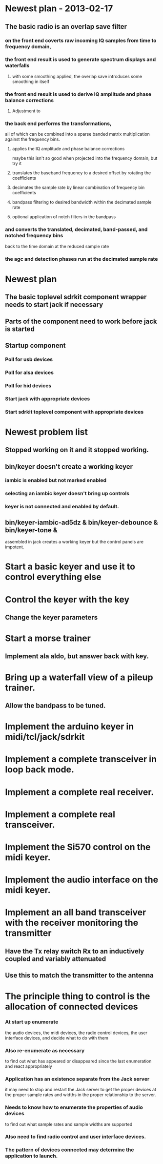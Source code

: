 * Newest plan - 2013-02-17
**  The basic radio is an overlap save filter
***  on the front end coverts raw incoming IQ samples from time to frequency domain,
*** the front end result is used to generate spectrum displays and waterfalls
**** with some smoothing applied, the overlap save introduces some smoothing in itself
*** the front end result is used to derive IQ amplitude and phase balance corrections
**** Adjustment to     
*** the back end performs the transformations,
    all of which can be combined into a sparse banded matrix multiplication
    against the frequency bins.
**** applies the IQ amplitude and phase balance corrections
     maybe this isn't so good when projected into the frequency domain, but try it
**** translates the baseband frequency to a desired offset by rotating the coefficients
**** decimates the sample rate by linear combination of frequency bin coefficients
**** bandpass filtering to desired bandwidth within the decimated sample rate
**** optional application of notch filters in the bandpass
*** and converts the translated, decimated, band-passed, and notched frequency bins
    back to the time domain at the reduced sample rate
*** the agc and detection phases run at the decimated sample rate
* Newest plan
** The basic toplevel sdrkit component wrapper needs to start jack if necessary
** Parts of the component need to work before jack is started
** Startup component
*** Poll for usb devices
*** Poll for alsa devices
*** Poll for hid devices
*** Start jack with appropriate devices
*** Start sdrkit toplevel component with appropriate devices
* Newest problem list
** Stopped working on it and it stopped working.
** bin/keyer doesn't create a working keyer
*** iambic is enabled but not marked enabled
*** selecting an iambic keyer doesn't bring up controls
*** keyer is not connected and enabled by default.   
** bin/keyer-iambic-ad5dz & bin/keyer-debounce & bin/keyer-tone &
   assembled in jack creates a working keyer but the control panels
   are impotent.
* Start a basic keyer and use it to control everything else
* Control the keyer with the key
** Change the keyer parameters
* Start a morse trainer
** Implement ala aldo, but answer back with key.
* Bring up a waterfall view of a pileup trainer.
** Allow the bandpass to be tuned.  
* Implement the arduino keyer in midi/tcl/jack/sdrkit
* Implement a complete transceiver in loop back mode.
* Implement a complete real receiver.
* Implement a complete real transceiver.
* Implement the Si570 control on the midi keyer.
* Implement the audio interface on the midi keyer.
* Implement an all band transceiver with the receiver monitoring the transmitter
** Have the Tx relay switch Rx to an inductively coupled and variably attenuated 
** Use this to match the transmitter to the antenna
* The principle thing to control is the allocation of connected devices
*** At start up enumerate
    the audio devices,
    the midi devices,
    the radio control devices,
    the user interface devices,
    and decide what to do with them
*** Also re-enumerate as necessary
    to find out what has appeared or disappeared since the last enumeration
    and react appropriately
*** Application has an existence separate from the Jack server
    it may need to stop and restart the Jack server to get the proper devices
    at the proper sample rates and widths in the proper relationship to the server.
*** Needs to know how to enumerate the properties of audio devices
    to find out what sample rates and sample widths are supported
*** Also need to find radio control and user interface devices.
*** The pattern of devices connected may determine the application to launch.
